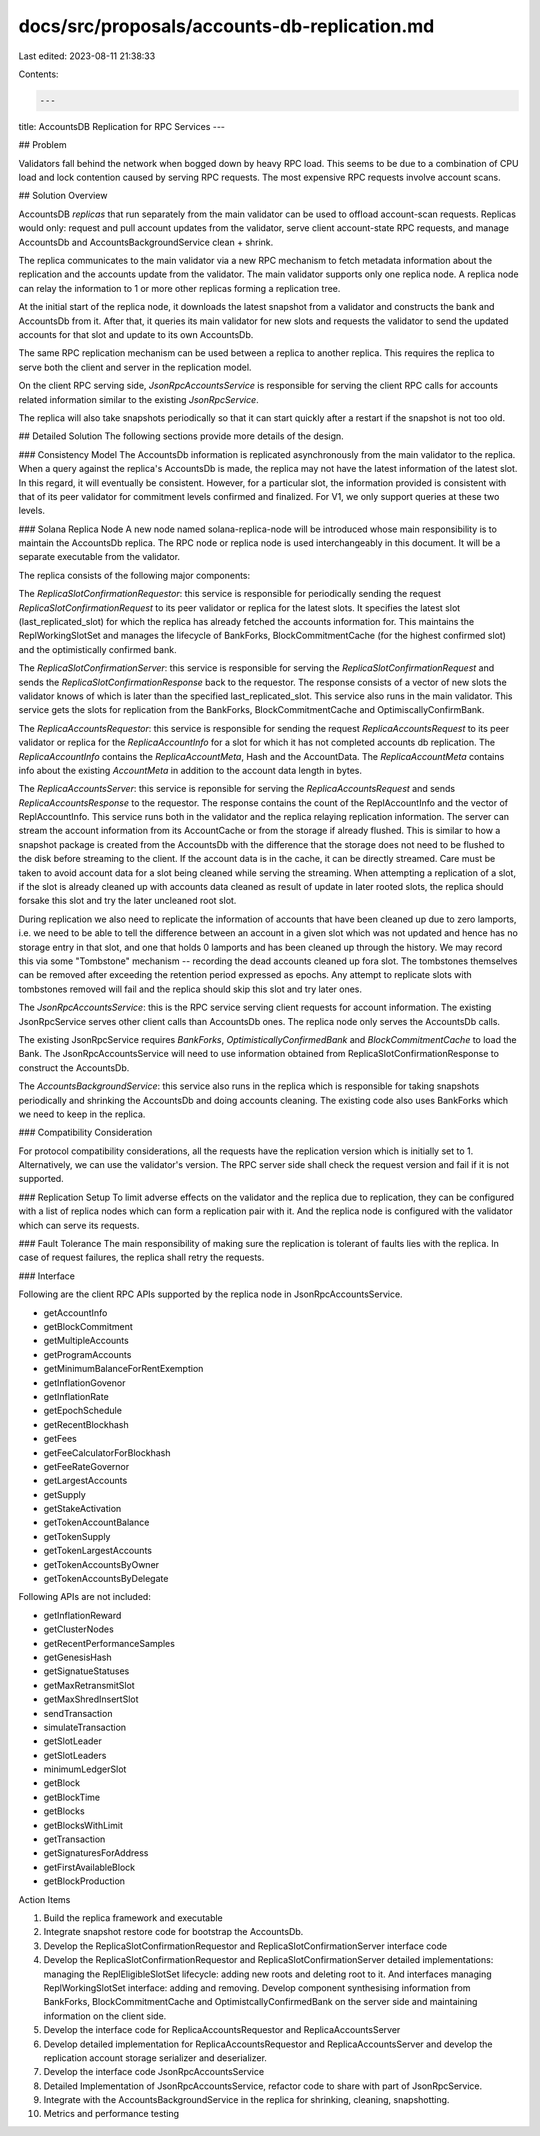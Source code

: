 docs/src/proposals/accounts-db-replication.md
=============================================

Last edited: 2023-08-11 21:38:33

Contents:

.. code-block:: md

    ---
title: AccountsDB Replication for RPC Services
---

## Problem

Validators fall behind the network when bogged down by heavy RPC load. This
seems to be due to a combination of CPU load and lock contention caused by
serving RPC requests. The most expensive RPC requests involve account scans.

## Solution Overview

AccountsDB `replicas` that run separately from the main validator can be used to
offload account-scan requests. Replicas would only: request and pull account
updates from the validator, serve client account-state RPC requests, and manage
AccountsDb and AccountsBackgroundService clean + shrink.

The replica communicates to the main validator via a new RPC mechanism to fetch
metadata information about the replication and the accounts update from the validator.
The main validator supports only one replica node. A replica node can relay the
information to 1 or more other replicas forming a replication tree.

At the initial start of the replica node, it downloads the latest snapshot
from a validator and constructs the bank and AccountsDb from it. After that, it queries
its main validator for new slots and requests the validator to send the updated
accounts for that slot and update to its own AccountsDb.

The same RPC replication mechanism can be used between a replica to another replica.
This requires the replica to serve both the client and server in the replication model.

On the client RPC serving side, `JsonRpcAccountsService` is responsible for serving
the client RPC calls for accounts related information similar to the existing
`JsonRpcService`.

The replica will also take snapshots periodically so that it can start quickly after
a restart if the snapshot is not too old.

## Detailed Solution
The following sections provide more details of the design.

### Consistency Model
The AccountsDb information is replicated asynchronously from the main validator to the replica.
When a query against the replica's AccountsDb is made, the replica may not have the latest
information of the latest slot. In this regard, it will eventually be consistent. However, for
a particular slot, the information provided is consistent with that of its peer validator
for commitment levels confirmed and finalized. For V1, we only support queries at these two
levels.

### Solana Replica Node
A new node named solana-replica-node will be introduced whose main responsibility is to maintain
the AccountsDb replica. The RPC node or replica node is used interchangeably in this document.
It will be a separate executable from the validator.

The replica consists of the following major components:

The `ReplicaSlotConfirmationRequestor`: this service is responsible for periodically sending the
request `ReplicaSlotConfirmationRequest` to its peer validator or replica for the latest slots.
It specifies the latest slot (last_replicated_slot) for which the replica has already
fetched the accounts information for. This maintains the ReplWorkingSlotSet and manages
the lifecycle of BankForks, BlockCommitmentCache (for the highest confirmed slot) and
the optimistically confirmed bank.

The `ReplicaSlotConfirmationServer`: this service is responsible for serving the
`ReplicaSlotConfirmationRequest` and sends the `ReplicaSlotConfirmationResponse` back to the requestor.
The response consists of a vector of new slots the validator knows of which is later than the
specified last_replicated_slot. This service also runs in the main validator. This service
gets the slots for replication from the BankForks, BlockCommitmentCache and OptimiscallyConfirmBank.

The `ReplicaAccountsRequestor`: this service is responsible for sending the request
`ReplicaAccountsRequest` to its peer validator or replica for the `ReplicaAccountInfo` for a
slot for which it has not completed accounts db replication. The `ReplicaAccountInfo` contains
the `ReplicaAccountMeta`, Hash and the AccountData. The `ReplicaAccountMeta` contains info about
the existing `AccountMeta` in addition to the account data length in bytes.

The `ReplicaAccountsServer`: this service is reponsible for serving the `ReplicaAccountsRequest`
and sends `ReplicaAccountsResponse` to the requestor. The response contains the count of the
ReplAccountInfo and the vector of ReplAccountInfo. This service runs both in the validator
and the replica relaying replication information. The server can stream the account information
from its AccountCache or from the storage if already flushed. This is similar to how a snapshot
package is created from the AccountsDb with the difference that the storage does not need to be
flushed to the disk before streaming to the client. If the account data is in the cache, it can
be directly streamed. Care must be taken to avoid account data for a slot being cleaned while
serving the streaming. When attempting a replication of a slot, if the slot is already cleaned
up with accounts data cleaned as result of update in later rooted slots, the replica should
forsake this slot and try the later uncleaned root slot.

During replication we also need to replicate the information of accounts that have been cleaned
up due to zero lamports, i.e. we need to be able to tell the difference between an account in a
given slot which was not updated and hence has no storage entry in that slot, and one that
holds 0 lamports and has been cleaned up through the history. We may record this via some
"Tombstone" mechanism -- recording the dead accounts cleaned up fora slot. The tombstones
themselves can be removed after exceeding the retention period expressed as epochs. Any
attempt to replicate slots with tombstones removed will fail and the replica should skip
this slot and try later ones.

The `JsonRpcAccountsService`: this is the RPC service serving client requests for account
information. The existing JsonRpcService serves other client calls than AccountsDb ones.
The replica node only serves the AccountsDb calls.

The existing JsonRpcService requires `BankForks`, `OptimisticallyConfirmedBank` and
`BlockCommitmentCache` to load the Bank. The JsonRpcAccountsService will need to use
information obtained from ReplicaSlotConfirmationResponse to construct the AccountsDb.

The `AccountsBackgroundService`: this service also runs in the replica which is responsible
for taking snapshots periodically and shrinking the AccountsDb and doing accounts cleaning.
The existing code also uses BankForks which we need to keep in the replica.

### Compatibility Consideration

For protocol compatibility considerations, all the requests have the replication version which
is initially set to 1. Alternatively, we can use the validator's version. The RPC server side
shall check the request version and fail if it is not supported.

### Replication Setup
To limit adverse effects on the validator and the replica due to replication, they can be
configured with a list of replica nodes which can form a replication pair with it. And the
replica node is configured with the validator which can serve its requests.


### Fault Tolerance
The main responsibility of making sure the replication is tolerant of faults lies with the
replica. In case of request failures, the replica shall retry the requests.


### Interface

Following are the client RPC APIs supported by the replica node in JsonRpcAccountsService.

- getAccountInfo
- getBlockCommitment
- getMultipleAccounts
- getProgramAccounts
- getMinimumBalanceForRentExemption
- getInflationGovenor
- getInflationRate
- getEpochSchedule
- getRecentBlockhash
- getFees
- getFeeCalculatorForBlockhash
- getFeeRateGovernor
- getLargestAccounts
- getSupply
- getStakeActivation
- getTokenAccountBalance
- getTokenSupply
- getTokenLargestAccounts
- getTokenAccountsByOwner
- getTokenAccountsByDelegate

Following APIs are not included:

- getInflationReward
- getClusterNodes
- getRecentPerformanceSamples
- getGenesisHash
- getSignatueStatuses
- getMaxRetransmitSlot
- getMaxShredInsertSlot
- sendTransaction
- simulateTransaction
- getSlotLeader
- getSlotLeaders
- minimumLedgerSlot
- getBlock
- getBlockTime
- getBlocks
- getBlocksWithLimit
- getTransaction
- getSignaturesForAddress
- getFirstAvailableBlock
- getBlockProduction


Action Items

1. Build the replica framework and executable
2. Integrate snapshot restore code for bootstrap the AccountsDb.
3. Develop the ReplicaSlotConfirmationRequestor and ReplicaSlotConfirmationServer interface code
4. Develop the ReplicaSlotConfirmationRequestor and ReplicaSlotConfirmationServer detailed implementations: managing the ReplEligibleSlotSet lifecycle: adding new roots and deleting root to it. And interfaces managing ReplWorkingSlotSet interface: adding and removing. Develop component synthesising information from BankForks, BlockCommitmentCache and OptimistcallyConfirmedBank on the server side and maintaining information on the client side.
5. Develop the interface code for ReplicaAccountsRequestor and ReplicaAccountsServer
6. Develop detailed implementation for ReplicaAccountsRequestor and ReplicaAccountsServer and develop the replication account storage serializer and deserializer.
7. Develop the interface code JsonRpcAccountsService
8. Detailed Implementation of JsonRpcAccountsService, refactor code to share with part of JsonRpcService.
9. Integrate with the AccountsBackgroundService in the replica for shrinking, cleaning, snapshotting.
10. Metrics and performance testing


